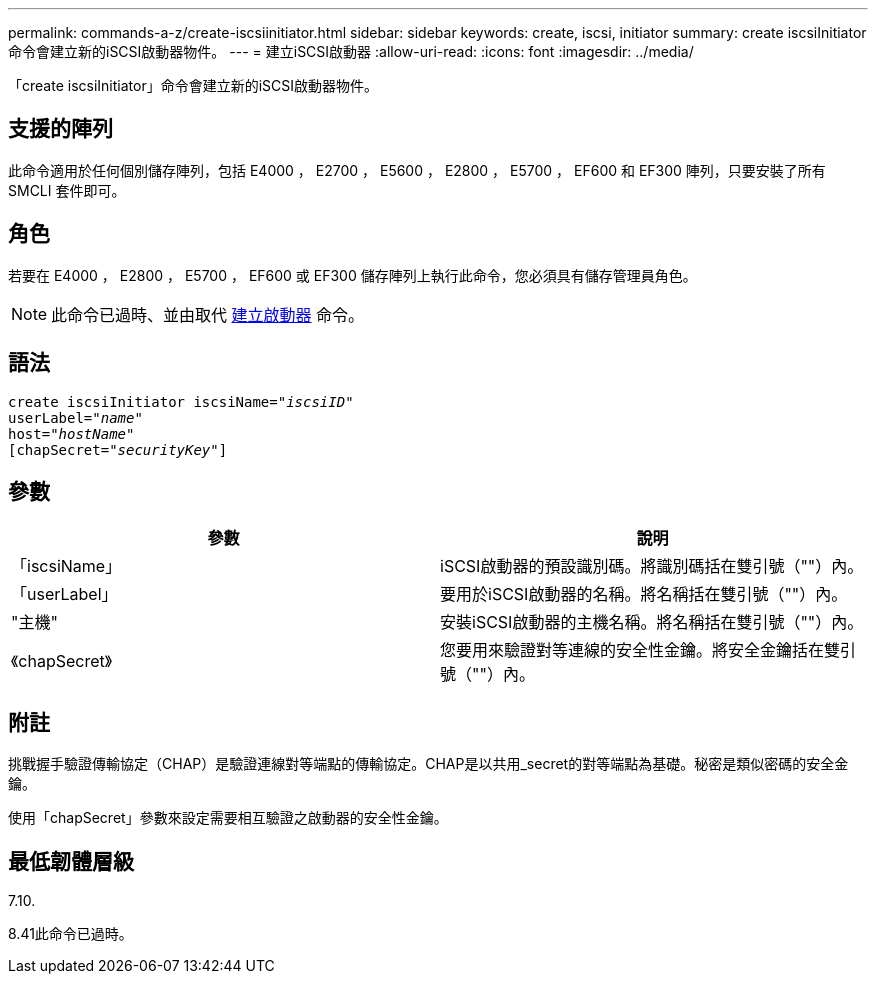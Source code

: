 ---
permalink: commands-a-z/create-iscsiinitiator.html 
sidebar: sidebar 
keywords: create, iscsi, initiator 
summary: create iscsiInitiator命令會建立新的iSCSI啟動器物件。 
---
= 建立iSCSI啟動器
:allow-uri-read: 
:icons: font
:imagesdir: ../media/


[role="lead"]
「create iscsiInitiator」命令會建立新的iSCSI啟動器物件。



== 支援的陣列

此命令適用於任何個別儲存陣列，包括 E4000 ， E2700 ， E5600 ， E2800 ， E5700 ， EF600 和 EF300 陣列，只要安裝了所有 SMCLI 套件即可。



== 角色

若要在 E4000 ， E2800 ， E5700 ， EF600 或 EF300 儲存陣列上執行此命令，您必須具有儲存管理員角色。

[NOTE]
====
此命令已過時、並由取代 xref:create-initiator.adoc[建立啟動器] 命令。

====


== 語法

[source, cli, subs="+macros"]
----
create iscsiInitiator iscsiName=pass:quotes[_"iscsiID"_
userLabel="_name_"
host="_hostName"_]
[chapSecret=pass:quotes[_"securityKey"_]]
----


== 參數

|===
| 參數 | 說明 


 a| 
「iscsiName」
 a| 
iSCSI啟動器的預設識別碼。將識別碼括在雙引號（""）內。



 a| 
「userLabel」
 a| 
要用於iSCSI啟動器的名稱。將名稱括在雙引號（""）內。



 a| 
"主機"
 a| 
安裝iSCSI啟動器的主機名稱。將名稱括在雙引號（""）內。



 a| 
《chapSecret》
 a| 
您要用來驗證對等連線的安全性金鑰。將安全金鑰括在雙引號（""）內。

|===


== 附註

挑戰握手驗證傳輸協定（CHAP）是驗證連線對等端點的傳輸協定。CHAP是以共用_secret的對等端點為基礎。秘密是類似密碼的安全金鑰。

使用「chapSecret」參數來設定需要相互驗證之啟動器的安全性金鑰。



== 最低韌體層級

7.10.

8.41此命令已過時。
